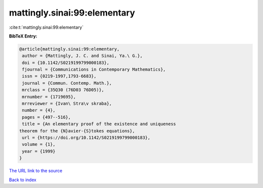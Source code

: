 mattingly.sinai:99:elementary
=============================

:cite:t:`mattingly.sinai:99:elementary`

**BibTeX Entry:**

.. code-block:: bibtex

   @article{mattingly.sinai:99:elementary,
    author = {Mattingly, J. C. and Sinai, Ya.\ G.},
    doi = {10.1142/S0219199799000183},
    fjournal = {Communications in Contemporary Mathematics},
    issn = {0219-1997,1793-6683},
    journal = {Commun. Contemp. Math.},
    mrclass = {35Q30 (76D03 76D05)},
    mrnumber = {1719695},
    mrreviewer = {Ivan\ Stra\v skraba},
    number = {4},
    pages = {497--516},
    title = {An elementary proof of the existence and uniqueness
   theorem for the {N}avier-{S}tokes equations},
    url = {https://doi.org/10.1142/S0219199799000183},
    volume = {1},
    year = {1999}
   }

`The URL link to the source <ttps://doi.org/10.1142/S0219199799000183}>`__


`Back to index <../By-Cite-Keys.html>`__
